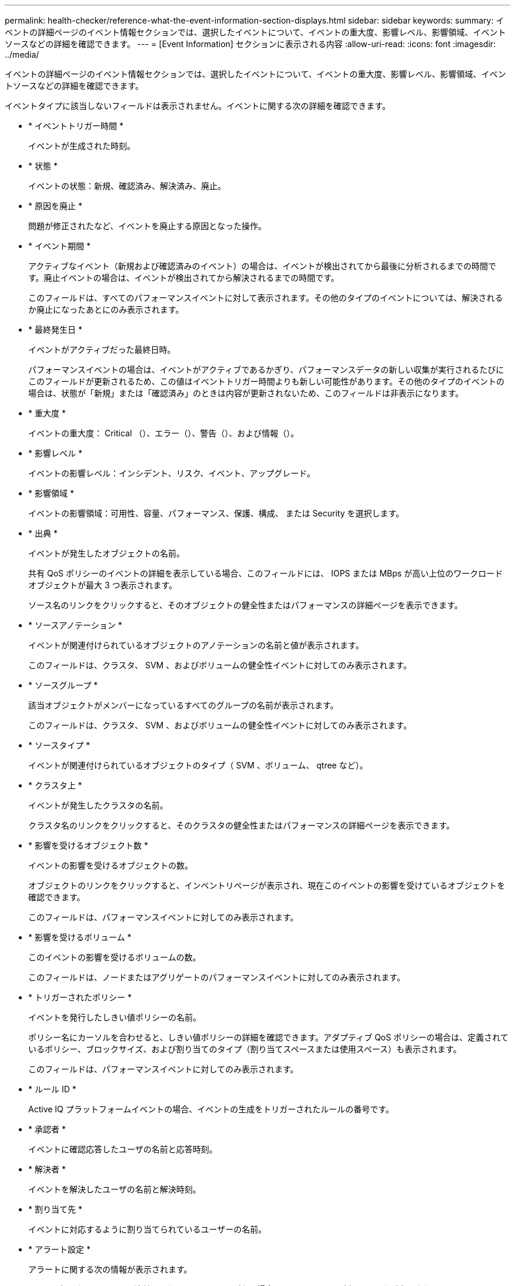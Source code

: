 ---
permalink: health-checker/reference-what-the-event-information-section-displays.html 
sidebar: sidebar 
keywords:  
summary: イベントの詳細ページのイベント情報セクションでは、選択したイベントについて、イベントの重大度、影響レベル、影響領域、イベントソースなどの詳細を確認できます。 
---
= [Event Information] セクションに表示される内容
:allow-uri-read: 
:icons: font
:imagesdir: ../media/


[role="lead"]
イベントの詳細ページのイベント情報セクションでは、選択したイベントについて、イベントの重大度、影響レベル、影響領域、イベントソースなどの詳細を確認できます。

イベントタイプに該当しないフィールドは表示されません。イベントに関する次の詳細を確認できます。

* * イベントトリガー時間 *
+
イベントが生成された時刻。

* * 状態 *
+
イベントの状態：新規、確認済み、解決済み、廃止。

* * 原因を廃止 *
+
問題が修正されたなど、イベントを廃止する原因となった操作。

* * イベント期間 *
+
アクティブなイベント（新規および確認済みのイベント）の場合は、イベントが検出されてから最後に分析されるまでの時間です。廃止イベントの場合は、イベントが検出されてから解決されるまでの時間です。

+
このフィールドは、すべてのパフォーマンスイベントに対して表示されます。その他のタイプのイベントについては、解決されるか廃止になったあとにのみ表示されます。

* * 最終発生日 *
+
イベントがアクティブだった最終日時。

+
パフォーマンスイベントの場合は、イベントがアクティブであるかぎり、パフォーマンスデータの新しい収集が実行されるたびにこのフィールドが更新されるため、この値はイベントトリガー時間よりも新しい可能性があります。その他のタイプのイベントの場合は、状態が「新規」または「確認済み」のときは内容が更新されないため、このフィールドは非表示になります。

* * 重大度 *
+
イベントの重大度： Critical （image:../media/sev-critical-um60.png[""]）、エラー（image:../media/sev-error-um60.png[""]）、警告（image:../media/sev-warning-um60.png[""]）、および情報（image:../media/sev-information-um60.gif[""]）。

* * 影響レベル *
+
イベントの影響レベル：インシデント、リスク、イベント、アップグレード。

* * 影響領域 *
+
イベントの影響領域：可用性、容量、パフォーマンス、保護、構成、 または Security を選択します。

* * 出典 *
+
イベントが発生したオブジェクトの名前。

+
共有 QoS ポリシーのイベントの詳細を表示している場合、このフィールドには、 IOPS または MBps が高い上位のワークロードオブジェクトが最大 3 つ表示されます。

+
ソース名のリンクをクリックすると、そのオブジェクトの健全性またはパフォーマンスの詳細ページを表示できます。

* * ソースアノテーション *
+
イベントが関連付けられているオブジェクトのアノテーションの名前と値が表示されます。

+
このフィールドは、クラスタ、 SVM 、およびボリュームの健全性イベントに対してのみ表示されます。

* * ソースグループ *
+
該当オブジェクトがメンバーになっているすべてのグループの名前が表示されます。

+
このフィールドは、クラスタ、 SVM 、およびボリュームの健全性イベントに対してのみ表示されます。

* * ソースタイプ *
+
イベントが関連付けられているオブジェクトのタイプ（ SVM 、ボリューム、 qtree など）。

* * クラスタ上 *
+
イベントが発生したクラスタの名前。

+
クラスタ名のリンクをクリックすると、そのクラスタの健全性またはパフォーマンスの詳細ページを表示できます。

* * 影響を受けるオブジェクト数 *
+
イベントの影響を受けるオブジェクトの数。

+
オブジェクトのリンクをクリックすると、インベントリページが表示され、現在このイベントの影響を受けているオブジェクトを確認できます。

+
このフィールドは、パフォーマンスイベントに対してのみ表示されます。

* * 影響を受けるボリューム *
+
このイベントの影響を受けるボリュームの数。

+
このフィールドは、ノードまたはアグリゲートのパフォーマンスイベントに対してのみ表示されます。

* * トリガーされたポリシー *
+
イベントを発行したしきい値ポリシーの名前。

+
ポリシー名にカーソルを合わせると、しきい値ポリシーの詳細を確認できます。アダプティブ QoS ポリシーの場合は、定義されているポリシー、ブロックサイズ、および割り当てのタイプ（割り当てスペースまたは使用スペース）も表示されます。

+
このフィールドは、パフォーマンスイベントに対してのみ表示されます。

* * ルール ID *
+
Active IQ プラットフォームイベントの場合、イベントの生成をトリガーされたルールの番号です。

* * 承認者 *
+
イベントに確認応答したユーザの名前と応答時刻。

* * 解決者 *
+
イベントを解決したユーザの名前と解決時刻。

* * 割り当て先 *
+
イベントに対応するように割り当てられているユーザーの名前。

* * アラート設定 *
+
アラートに関する次の情報が表示されます。

+
** 選択したイベントに関連付けられているアラートがない場合は、 * アラートの追加 * リンクが表示されます。
+
リンクをクリックすると、 [Add Alert] ダイアログボックスを開くことができます。

** 選択したイベントにアラートが 1 つ関連付けられている場合は、そのアラートの名前が表示されます。
+
リンクをクリックすると、 [Edit Alert] ダイアログボックスを開くことができます。

** 選択したイベントにアラートが複数関連付けられている場合は、アラートの数が表示されます。
+
リンクをクリックすると、アラートセットアップページが開き、アラートの詳細が表示されます。



+
無効になっているアラートは表示されません。

* * 最後に送信された通知 *
+
最新のアラート通知が送信された日時。

* * 送信者 *
+
アラート通知の送信に使用されたメカニズム（ E メールまたは SNMP トラップ）。

* * 前回のスクリプト実行 *
+
アラートが生成されたときに実行されたスクリプトの名前。



